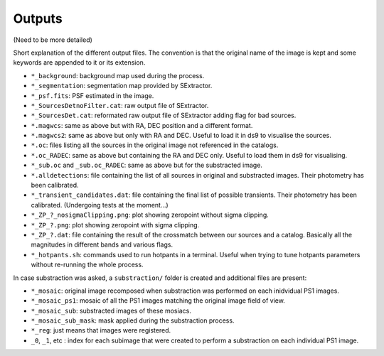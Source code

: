 =======
Outputs
=======

(Need to be more detailed)

Short explanation of the different output files. The convention is that the original name of the image is kept and some keywords are appended to it or its extension.

* ``*_background``: background map used during the process.

* ``*_segmentation``: segmentation map provided by SExtractor.

* ``*_psf.fits``: PSF estimated in the image.

* ``*_SourcesDetnoFilter.cat``: raw output file of SExtractor.

* ``*_SourcesDet.cat``: reformated raw output file of SExtractor adding flag for bad sources.

* ``*.magwcs``: same as above but with RA, DEC position and a different format.

* ``*.magwcs2``: same as above but only with RA and DEC. Useful to load it in ds9 to visualise the sources.

* ``*.oc``: files listing all the sources in the original image not referenced in the catalogs.

* ``*.oc_RADEC``: same as above but containing the RA and DEC only. Useful to load them in ds9 for visualising.

* ``*_sub.oc`` and ``_sub.oc_RADEC``: same as above but for the substracted image.

* ``*.alldetections``: file containing the list of all sources in original and substracted images. Their photometry has been calibrated.

* ``*_transient_candidates.dat``: file containing the final list of possible transients. Their photometry has been calibrated. (Undergoing tests at the moment...)

* ``*_ZP_?_nosigmaClipping.png``: plot showing zeropoint without sigma clipping.

* ``*_ZP_?.png``: plot showing zeropoint with sigma clipping.

* ``*_ZP_?.dat``: file containing the result of the crossmatch between our sources and a catalog. Basically all the magnitudes in different bands and various flags.


* ``*_hotpants.sh``: commands used to run hotpants in a terminal. Useful when trying to tune hotpants parameters without re-running the whole process.

In case substraction was asked, a ``substraction/`` folder is created and additional files are present:


* ``*_mosaic``: original image recomposed when substraction was performed on each inidvidual PS1 images.

* ``*_mosaic_ps1``: mosaic of all the PS1 images matching the original image field of view.

* ``*_mosaic_sub``: substracted images of these mosiacs.

* ``*_mosaic_sub_mask``: mask applied during the substraction process.

* ``*_reg``: just means that images were registered.

* ``_0``, ``_1``, etc : index for each subimage that were created to perform a substraction on each individual PS1 image.



 





